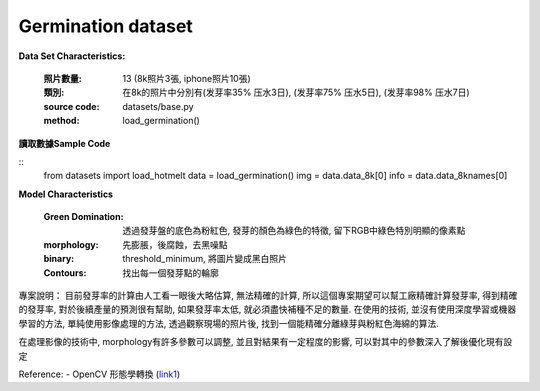 Germination dataset
---------------------------

**Data Set Characteristics:**

    :照片數量: 13 (8k照片3張, iphone照片10張)
    
    :類別: 在8k的照片中分別有(发芽率35% 压水3日), (发芽率75% 压水5日), (发芽率98% 压水7日)
    
    :source code: datasets/base.py
    
    :method: load_germination()    


**讀取數據Sample Code**

::
    from datasets import load_hotmelt
    data = load_germination()
    img = data.data_8k[0]
    info = data.data_8knames[0]

**Model Characteristics**

    :Green Domination: 透過發芽盤的底色為粉紅色, 發芽的顏色為綠色的特徵, 留下RGB中綠色特別明顯的像素點
    
    :morphology: 先膨脹，後腐蝕，去黑噪點
    
    :binary: threshold_minimum, 將圖片變成黑白照片
    
    :Contours: 找出每一個發芽點的輪廓
    

專案說明：
目前發芽率的計算由人工看一眼後大略估算, 無法精確的計算, 所以這個專案期望可以幫工廠精確計算發芽率, 得到精確的發芽率, 對於後續產量的預測很有幫助, 如果發芽率太低, 就必須盡快補種不足的數量. 在使用的技術, 並沒有使用深度學習或機器學習的方法, 單純使用影像處理的方法, 透過觀察現場的照片後, 找到一個能精確分離綠芽與粉紅色海綿的算法. 

..  image:: img/germination.png
    :height: 400
    :width: 400


在處理影像的技術中, morphology有許多參數可以調整, 並且對結果有一定程度的影響, 可以對其中的參數深入了解後優化現有設定

..  image:: img/morphology.png
    :height: 400
    :width: 400

Reference: 
- OpenCV 形態學轉換 (`link1`_)

.. _link1: https://www.itread01.com/content/1546100107.html


